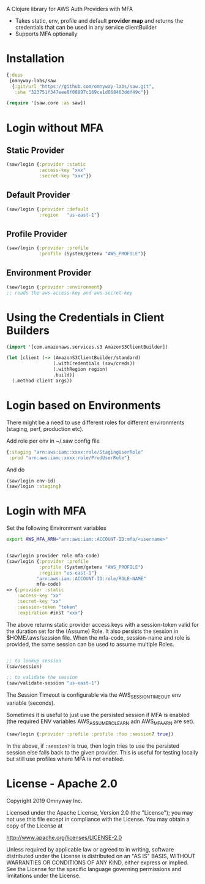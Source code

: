 
A Clojure library for AWS Auth Providers with MFA

 - Takes static, env, profile and default *provider map* and returns the
   credentials that can be used in any service clientBuilder
 - Supports MFA optionally

* Installation

#+BEGIN_SRC clojure
{:deps
 {omnyway-labs/saw
  {:git/url "https://github.com/omnyway-labs/saw.git",
   :sha "323751f347eee8f08897c169ce1d668463ddf49c"}}

(require '[saw.core :as saw])
#+END_SRC

* Login without MFA
** Static Provider

#+BEGIN_SRC clojure
(saw/login {:provider :static
            :access-key "xxx"
            :secret-key "xxx"})
#+END_SRC

** Default Provider

#+BEGIN_SRC clojure
(saw/login {:provider :default
            :region   "us-east-1"}
#+END_SRC

** Profile Provider

#+BEGIN_SRC clojure
(saw/login {:provider :profile
            :profile (System/getenv "AWS_PROFILE")}
#+END_SRC

** Environment Provider

#+BEGIN_SRC clojure
(saw/login {:provider :environment}
;; reads the aws-access-key and aws-secret-key
#+END_SRC

* Using the Credentials in Client Builders

#+BEGIN_SRC clojure
(import '[com.amazonaws.services.s3 AmazonS3ClientBuilder])

(let [client (-> (AmazonS3ClientBuilder/standard)
                 (.withCredentials (saw/creds))
                 (.withRegion region)
                 .build)]
  (.method client args))

#+END_SRC

* Login based on Environments

There might be a need to use different roles for different
environments (staging, perf, production etc).

Add role per env in ~/.saw config file
#+BEGIN_SRC clojure
{:staging "arn:aws:iam::xxxx:role/StagingUserRole"
 :prod "arn:aws:iam::xxxx:role/ProdUserRole"}
#+END_SRC
And do

#+BEGIN_SRC clojure
(saw/login env-id)
(saw/login :staging)

#+END_SRC

* Login with MFA

Set the following Environment variables

#+BEGIN_SRC sh
export AWS_MFA_ARN="arn:aws:iam::ACCOUNT-ID:mfa/<username>"
#+END_SRC

#+BEGIN_SRC clojure

(saw/login provider role mfa-code)
(saw/login {:provider :profile
            :profile (System/getenv "AWS_PROFILE")
            :regiion "us-east-1"}
           "arn:aws:iam::ACCOUNT-ID:role/ROLE-NAME"
           mfa-code)
=> {:provider :static
    :access-key "xx"
    :secret-key "xx"
    :session-token "token"
    :expiration #inst "xxx"}
#+END_SRC

The above returns static provider access keys with a session-token
valid for the duration set for the (Assume) Role. It also persists the
session in $HOME/.aws/session file.
When the mfa-code, session-name and role is provided, the same session
can be used to assume multiple Roles.

#+BEGIN_SRC clojure

;; to lookup session
(saw/session)

;; to validate the session
(saw/validate-session "us-east-1")
#+END_SRC

The Session Timeout is configurable via the AWS_SESSION_TIMEOUT env
variable (seconds).


Sometimes it is useful to just use the persisted session if MFA is
enabled (the required ENV variables AWS_ASSUME_ROLE_ARN adn
AWS_MFA_ARN are set).
#+BEGIN_SRC clojure
(saw/login {:provider :profile :profile :foo :session? true})
#+END_SRC

In the above, if =:session?= is true, then login tries to use the
persisted session else falls back to the given provider. This is
useful for testing locally but still use profiles where MFA is not
enabled.

* License - Apache 2.0

Copyright 2019 Omnyway Inc.

Licensed under the Apache License, Version 2.0 (the "License");
you may not use this file except in compliance with the License.
You may obtain a copy of the License at

[[http://www.apache.org/licenses/LICENSE-2.0]]

Unless required by applicable law or agreed to in writing, software
distributed under the License is distributed on an "AS IS" BASIS,
WITHOUT WARRANTIES OR CONDITIONS OF ANY KIND, either express or implied.
See the License for the specific language governing permissions and
limitations under the License.

